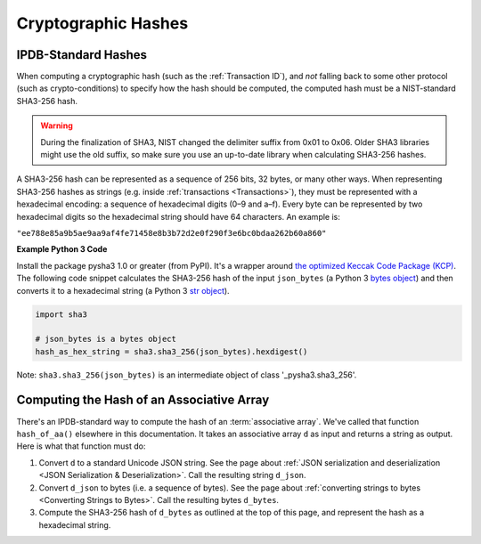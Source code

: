 Cryptographic Hashes
====================

IPDB-Standard Hashes
--------------------

When computing a cryptographic hash (such as the :ref:`Transaction ID`),
and *not* falling back to some other protocol (such as crypto-conditions)
to specify how the hash should be computed,
the computed hash must be a NIST-standard SHA3-256 hash.

.. warning::

   During the finalization of SHA3, NIST changed the delimiter suffix from 0x01 to 0x06.
   Older SHA3 libraries might use the old suffix,
   so make sure you use an up-to-date library when calculating SHA3-256 hashes.

A SHA3-256 hash can be represented as a sequence of 256 bits, 32 bytes,
or many other ways.
When representing SHA3-256 hashes as strings
(e.g. inside :ref:`transactions <Transactions>`),
they must be represented with a hexadecimal encoding:
a sequence of hexadecimal digits (0–9 and a–f).
Every byte can be represented by two hexadecimal digits
so the hexadecimal string should have 64 characters.
An example is:

``"ee788e85a9b5ae9aa9af4fe71458e8b3b72d2e0f290f3e6bc0bdaa262b60a860"``


**Example Python 3 Code**

Install the package pysha3 1.0 or greater (from PyPI).
It's a wrapper around 
`the optimized Keccak Code Package (KCP) <https://github.com/gvanas/KeccakCodePackage>`_.
The following code snippet calculates the SHA3-256 hash
of the input ``json_bytes`` (a Python 3
`bytes object <https://docs.python.org/3/library/stdtypes.html#bytes-objects>`_)
and then converts it to a hexadecimal string (a Python 3
`str object <https://docs.python.org/3/library/stdtypes.html#text-sequence-type-str>`_).

.. code-block:: python

   import sha3

   # json_bytes is a bytes object
   hash_as_hex_string = sha3.sha3_256(json_bytes).hexdigest()

Note: ``sha3.sha3_256(json_bytes)`` is an intermediate object of class
'_pysha3.sha3_256'.


Computing the Hash of an Associative Array
------------------------------------------

There's an IPDB-standard way to compute the hash
of an :term:`associative array`. We've called that function ``hash_of_aa()``
elsewhere in this documentation. It takes an associative array ``d`` as input
and returns a string as output. Here is what that function must do:

#. Convert ``d`` to a standard Unicode JSON string. See the page about
   :ref:`JSON serialization and deserialization <JSON Serialization & Deserialization>`.
   Call the resulting string ``d_json``.
#. Convert ``d_json`` to bytes (i.e. a sequence of bytes). See the page about
   :ref:`converting strings to bytes <Converting Strings to Bytes>`.
   Call the resulting bytes ``d_bytes``.
#. Compute the SHA3-256 hash of ``d_bytes`` as outlined at the top of this page,
   and represent the hash as a hexadecimal string.
